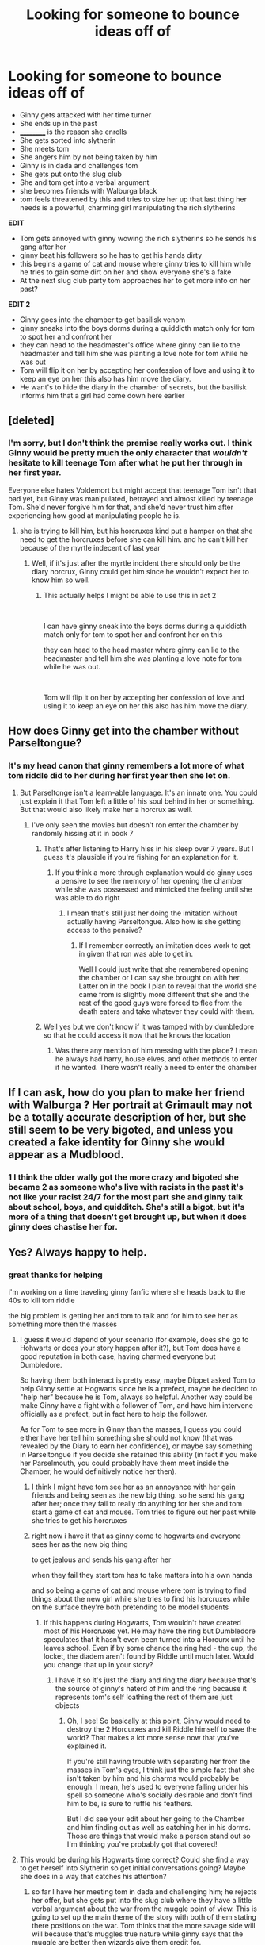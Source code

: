 #+TITLE: Looking for someone to bounce ideas off of

* Looking for someone to bounce ideas off of
:PROPERTIES:
:Author: WorldlyDear
:Score: 4
:DateUnix: 1561491466.0
:DateShort: 2019-Jun-26
:FlairText: Discussion
:END:
- Ginny gets attacked with her time turner
- She ends up in the past
- __________ is the reason she enrolls
- She gets sorted into slytherin
- She meets tom
- She angers him by not being taken by him
- Ginny is in dada and challenges tom
- She gets put onto the slug club
- She and tom get into a verbal argument
- she becomes friends with Walburga black
- tom feels threatened by this and tries to size her up that last thing her needs is a powerful, charming girl manipulating the rich slytherins

*EDIT*

- Tom gets annoyed with ginny wowing the rich slytherins so he sends his gang after her
- ginny beat his followers so he has to get his hands dirty
- this begins a game of cat and mouse where ginny tries to kill him while he tries to gain some dirt on her and show everyone she's a fake
- At the next slug club party tom approaches her to get more info on her past?

*EDIT 2*

- Ginny goes into the chamber to get basilisk venom
- ginny sneaks into the boys dorms during a quiddicth match only for tom to spot her and confront her
- they can head to the headmaster's office where ginny can lie to the headmaster and tell him she was planting a love note for tom while he was out
- Tom will flip it on her by accepting her confession of love and using it to keep an eye on her this also has him move the diary.
- He want's to hide the diary in the chamber of secrets, but the basilisk informs him that a girl had come down here earlier


** [deleted]
:PROPERTIES:
:Score: 1
:DateUnix: 1561493926.0
:DateShort: 2019-Jun-26
:END:

*** I'm sorry, but I don't think the premise really works out. I think Ginny would be pretty much the only character that /wouldn't/ hesitate to kill teenage Tom after what he put her through in her first year.

Everyone else hates Voldemort but might accept that teenage Tom isn't that bad yet, but Ginny was manipulated, betrayed and almost killed by teenage Tom. She'd never forgive him for that, and she'd never trust him after experiencing how good at manipulating people he is.
:PROPERTIES:
:Author: 15_Redstones
:Score: 3
:DateUnix: 1561495361.0
:DateShort: 2019-Jun-26
:END:

**** she is trying to kill him, but his horcruxes kind put a hamper on that she need to get the horcruxes before she can kill him. and he can't kill her because of the myrtle indecent of last year
:PROPERTIES:
:Author: WorldlyDear
:Score: 1
:DateUnix: 1561495620.0
:DateShort: 2019-Jun-26
:END:

***** Well, if it's just after the myrtle incident there should only be the diary horcrux, Ginny could get him since he wouldn't expect her to know him so well.
:PROPERTIES:
:Author: 15_Redstones
:Score: 1
:DateUnix: 1561496761.0
:DateShort: 2019-Jun-26
:END:

****** This actually helps I might be able to use this in act 2

​

I can have ginny sneak into the boys dorms during a quiddicth match only for tom to spot her and confront her on this

they can head to the head master where ginny can lie to the headmaster and tell him she was planting a love note for tom while he was out.

​

Tom will flip it on her by accepting her confession of love and using it to keep an eye on her this also has him move the diary.
:PROPERTIES:
:Author: WorldlyDear
:Score: 1
:DateUnix: 1561497223.0
:DateShort: 2019-Jun-26
:END:


** How does Ginny get into the chamber without Parseltongue?
:PROPERTIES:
:Author: Squishysib
:Score: 1
:DateUnix: 1561504882.0
:DateShort: 2019-Jun-26
:END:

*** It's my head canon that ginny remembers a lot more of what tom riddle did to her during her first year then she let on.
:PROPERTIES:
:Author: WorldlyDear
:Score: 2
:DateUnix: 1561505432.0
:DateShort: 2019-Jun-26
:END:

**** But Parseltonge isn't a learn-able language. It's an innate one. You could just explain it that Tom left a little of his soul behind in her or something. But that would also likely make her a horcrux as well.
:PROPERTIES:
:Author: Squishysib
:Score: 2
:DateUnix: 1561506449.0
:DateShort: 2019-Jun-26
:END:

***** I've only seen the movies but doesn't ron enter the chamber by randomly hissing at it in book 7
:PROPERTIES:
:Author: WorldlyDear
:Score: 3
:DateUnix: 1561507009.0
:DateShort: 2019-Jun-26
:END:

****** That's after listening to Harry hiss in his sleep over 7 years. But I guess it's plausible if you're fishing for an explanation for it.
:PROPERTIES:
:Author: Squishysib
:Score: 2
:DateUnix: 1561507293.0
:DateShort: 2019-Jun-26
:END:

******* If you think a more through explanation would do ginny uses a pensive to see the memory of her opening the chamber while she was possessed and mimicked the feeling until she was able to do right
:PROPERTIES:
:Author: WorldlyDear
:Score: 2
:DateUnix: 1561510598.0
:DateShort: 2019-Jun-26
:END:

******** I mean that's still just her doing the imitation without actually having Parseltongue. Also how is she getting access to the pensive?
:PROPERTIES:
:Author: Squishysib
:Score: 1
:DateUnix: 1561511866.0
:DateShort: 2019-Jun-26
:END:

********* If I remember correctly an imitation does work to get in given that ron was able to get in.

Well I could just write that she remembered opening the chamber or I can say she brought on with her. Latter on in the book I plan to reveal that the world she came from is slightly more different that she and the rest of the good guys were forced to flee from the death eaters and take whatever they could with them.
:PROPERTIES:
:Author: WorldlyDear
:Score: 2
:DateUnix: 1561512270.0
:DateShort: 2019-Jun-26
:END:


****** Well yes but we don't know if it was tamped with by dumbledore so that he could access it now that he knows the location
:PROPERTIES:
:Author: GravityMyGuy
:Score: 1
:DateUnix: 1561507299.0
:DateShort: 2019-Jun-26
:END:

******* Was there any mention of him messing with the place? I mean he always had harry, house elves, and other methods to enter if he wanted. There wasn't really a need to enter the chamber
:PROPERTIES:
:Author: WorldlyDear
:Score: 1
:DateUnix: 1561510843.0
:DateShort: 2019-Jun-26
:END:


** If I can ask, how do you plan to make her friend with Walburga ? Her portrait at Grimault may not be a totally accurate description of her, but she still seem to be very bigoted, and unless you created a fake identity for Ginny she would appear as a Mudblood.
:PROPERTIES:
:Author: PlusMortgage
:Score: 1
:DateUnix: 1561526190.0
:DateShort: 2019-Jun-26
:END:

*** 1 I think the older wally got the more crazy and bigoted she became 2 as someone who's live with racists in the past it's not like your racist 24/7 for the most part she and ginny talk about school, boys, and quidditch. She's still a bigot, but it's more of a thing that doesn't get brought up, but when it does ginny does chastise her for.
:PROPERTIES:
:Author: WorldlyDear
:Score: 1
:DateUnix: 1561550767.0
:DateShort: 2019-Jun-26
:END:


** Yes? Always happy to help.
:PROPERTIES:
:Author: Achille-Talon
:Score: 1
:DateUnix: 1561491683.0
:DateShort: 2019-Jun-26
:END:

*** great thanks for helping

I'm working on a time traveling ginny fanfic where she heads back to the 40s to kill tom riddle

the big problem is getting her and tom to talk and for him to see her as something more then the masses
:PROPERTIES:
:Author: WorldlyDear
:Score: 1
:DateUnix: 1561492061.0
:DateShort: 2019-Jun-26
:END:

**** I guess it would depend of your scenario (for example, does she go to Hohwarts or does your story happen after it?), but Tom does have a good reputation in both case, having charmed everyone but Dumbledore.

So having them both interact is pretty easy, maybe Dippet asked Tom to help Ginny settle at Hogwarts since he is a prefect, maybe he decided to "help her" because he is Tom, always so helpful. Another way could be make Ginny have a fight with a follower of Tom, and have him intervene officially as a prefect, but in fact here to help the follower.

As for Tom to see more in Ginny than the masses, I guess you could either have her tell him something she should not know (that was revealed by the Diary to earn her confidence), or maybe say something in Parseltongue if you decide she retained this ability (in fact if you make her Parselmouth, you could probably have them meet inside the Chamber, he would definitively notice her then).
:PROPERTIES:
:Author: PlusMortgage
:Score: 3
:DateUnix: 1561493033.0
:DateShort: 2019-Jun-26
:END:

***** I think I might have tom see her as an annoyance with her gain friends and being seen as the new big thing. so he send his gang after her; once they fail to really do anything for her she and tom start a game of cat and mouse. Tom tries to figure out her past while she tries to get his horcruxes
:PROPERTIES:
:Author: WorldlyDear
:Score: 1
:DateUnix: 1561494535.0
:DateShort: 2019-Jun-26
:END:


***** right now i have it that as ginny come to hogwarts and everyone sees her as the new big thing

to get jealous and sends his gang after her

when they fail they start tom has to take matters into his own hands

and so being a game of cat and mouse where tom is trying to find things about the new girl while she tries to find his horcruxes while on the surface they're both pretending to be model students
:PROPERTIES:
:Author: WorldlyDear
:Score: 1
:DateUnix: 1561494804.0
:DateShort: 2019-Jun-26
:END:

****** If this happens during Hogwarts, Tom wouldn't have created most of his Horcruxes yet. He may have the ring but Dumbledore speculates that it hasn't even been turned into a Horcurx until he leaves school. Even if by some chance the ring had - the cup, the locket, the diadem aren't found by Riddle until much later. Would you change that up in your story?
:PROPERTIES:
:Author: sodasinside
:Score: 1
:DateUnix: 1561497783.0
:DateShort: 2019-Jun-26
:END:

******* I have it so it's just the diary and ring the diary because that's the source of ginny's haterd of him and the ring because it represents tom's self loathing the rest of them are just objects
:PROPERTIES:
:Author: WorldlyDear
:Score: 1
:DateUnix: 1561498062.0
:DateShort: 2019-Jun-26
:END:

******** Oh, I see! So basically at this point, Ginny would need to destroy the 2 Horcurxes and kill Riddle himself to save the world? That makes a lot more sense now that you've explained it.

If you're still having trouble with separating her from the masses in Tom's eyes, I think just the simple fact that she isn't taken by him and his charms would probably be enough. I mean, he's used to everyone falling under his spell so someone who's socially desirable and don't find him to be, is sure to ruffle his feathers.

But I did see your edit about her going to the Chamber and him finding out as well as catching her in his dorms. Those are things that would make a person stand out so I'm thinking you've probably got that covered!
:PROPERTIES:
:Author: sodasinside
:Score: 1
:DateUnix: 1561499759.0
:DateShort: 2019-Jun-26
:END:


**** This would be during his Hogwarts time correct? Could she find a way to get herself into Slytherin so get initial conversations going? Maybe she does in a way that catches his attention?
:PROPERTIES:
:Author: Screech129
:Score: 1
:DateUnix: 1561493163.0
:DateShort: 2019-Jun-26
:END:

***** so far I have her meeting tom in dada and challenging him; he rejects her offer, but she gets put into the slug club where they have a little verbal argument about the war from the muggle point of view. This is going to set up the main theme of the story with both of them stating there positions on the war. Tom thinks that the more savage side will will because that's muggles true nature while ginny says that the muggle are better then wizards give them credit for.

​

Right now i'm looking for where to take them after there initial head to head.

I've got ginny becoming friends with walburga black but from there I don't really know where to take them
:PROPERTIES:
:Author: WorldlyDear
:Score: 1
:DateUnix: 1561493711.0
:DateShort: 2019-Jun-26
:END:
